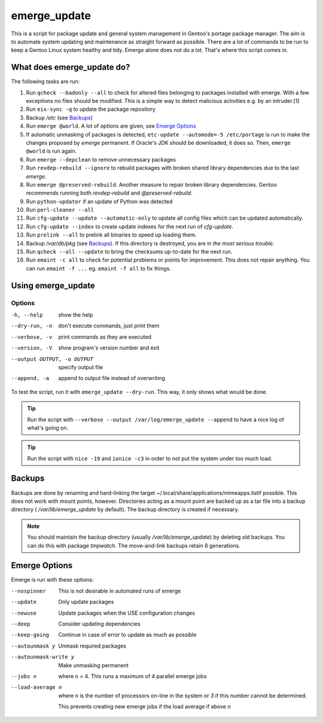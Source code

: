 =============
emerge_update
=============

This is a script for package update and general system management in Gentoo's portage package manager. The aim is to
automate system updating and maintenance as straight forward as possible. There are a lot of commands to be run to
keep a Gentoo Linux system healthy and tidy. Emerge alone does not do a lot. That's where this script comes in.

What does emerge_update do?
"""""""""""""""""""""""""""

The following tasks are run:

#.  Run ``qcheck --badonly --all`` to check for altered files belonging to packages installed with emerge. With a few
    exceptions no files should be modified. This is a simple way to detect malicious activities e.g. by an intruder.[1]

#.  Run ``eix-sync -q`` to update the package repository

#.  Backup `/etc` (see Backups_)

#.  Run ``emerge @world``. A lot of options are given, see `Emerge Options`_

#.  If automatic unmasking of packages is detected, ``etc-update --automode=-5 /etc/portage`` is run to make the changes
    proposed by `emerge` permanent. If Oracle's JDK should be downloaded, it does so. Then, ``emerge @world`` is run again.

#.  Run ``emerge --depclean`` to remove unnecessary packages

#.  Run ``revdep-rebuild --ignore`` to rebuild packages with broken shared library dependencies due to the last `emerge`.

#.  Run ``emerge @preserved-rebuild``. Another measure to repair broken library dependencies. Gentoo recommends running
    both `revdep-rebuild` and `@preserved-rebuild`.

#.  Run ``python-updater`` if an update of Python was detected

#.  Run ``perl-cleaner --all``

#.  Run ``cfg-update --update --automatic-only`` to update all config files which can be updated automatically.

#.  Run ``cfg-update --index`` to create update indexes for the next run of `cfg-update`.

#.  Run ``prelink --all`` to prelink all binaries to speed up loading them.

#.  Backup `/var/db/pkg` (see Backups_). If this directory is destroyed, you are in *the most serious trouble*.

#.  Run ``qcheck --all --update`` to bring the checksums up-to-date for the next run.

#.  Run ``emaint -c all`` to check for potential problems or points for improvement. This does not repair anything. You can run
    ``emaint -f ...`` eg. ``emaint -f all`` to fix things.

Using emerge_update
"""""""""""""""""""

Options
'''''''

-h, --help                  show the help
--dry-run, -n               don't execute commands, just print them
--verbose, -v               print commands as they are executed
--version, -V               show program's version number and exit
--output OUTPUT, -o OUTPUT  specify output file
--append, -a                append to output file instead of overwriting

To test the script, run it with ``emerge_update --dry-run``. This way, it only shows what would be done.

.. Tip::

   Run the script with ``--verbose --output /var/log/emerge_update --append`` to have a nice log of what's going on.

.. Tip::

   Run the script with ``nice -19`` and ``ionice -c3`` in order to not put the system under too much load.

Backups
"""""""

Backups are done by renaming and hard-linking the target ~/.local/share/applications/mimeapps.listif possible. This
does not work with mount points, however. Directories acting as a mount point are backed up as a tar file into a
backup directory ( `/var/lib/emerge_update` by default). The backup directory is created if necessary.

.. note::

   You should maintain the backup directory (usually `/var/lib/emerge_update`) by deleting old backups. You can do
   this with package `tmpwatch`. The move-and-link backups retain 8 generations.

Emerge Options
""""""""""""""

Emerge is run with these options:

--nospinner
    This is not desirable in automated runs of emerge

--update
    Only update packages

--newuse
    Update packages when the USE configuration changes

--deep
    Consider updating dependencies

--keep-going
    Continue in case of error to update as much as possible

--autounmask y
    Unmask required packages

--autounmask-write y
    Make unmasking permanent

--jobs n
    where ``n`` = 4. This runs a maximum of 4 parallel emerge jobs

--load-average n
    where ``n`` is the number of processors on-line in the system or `3` if this number cannot be determined.

    This prevents creating new emerge jobs if the load average if above `n`
